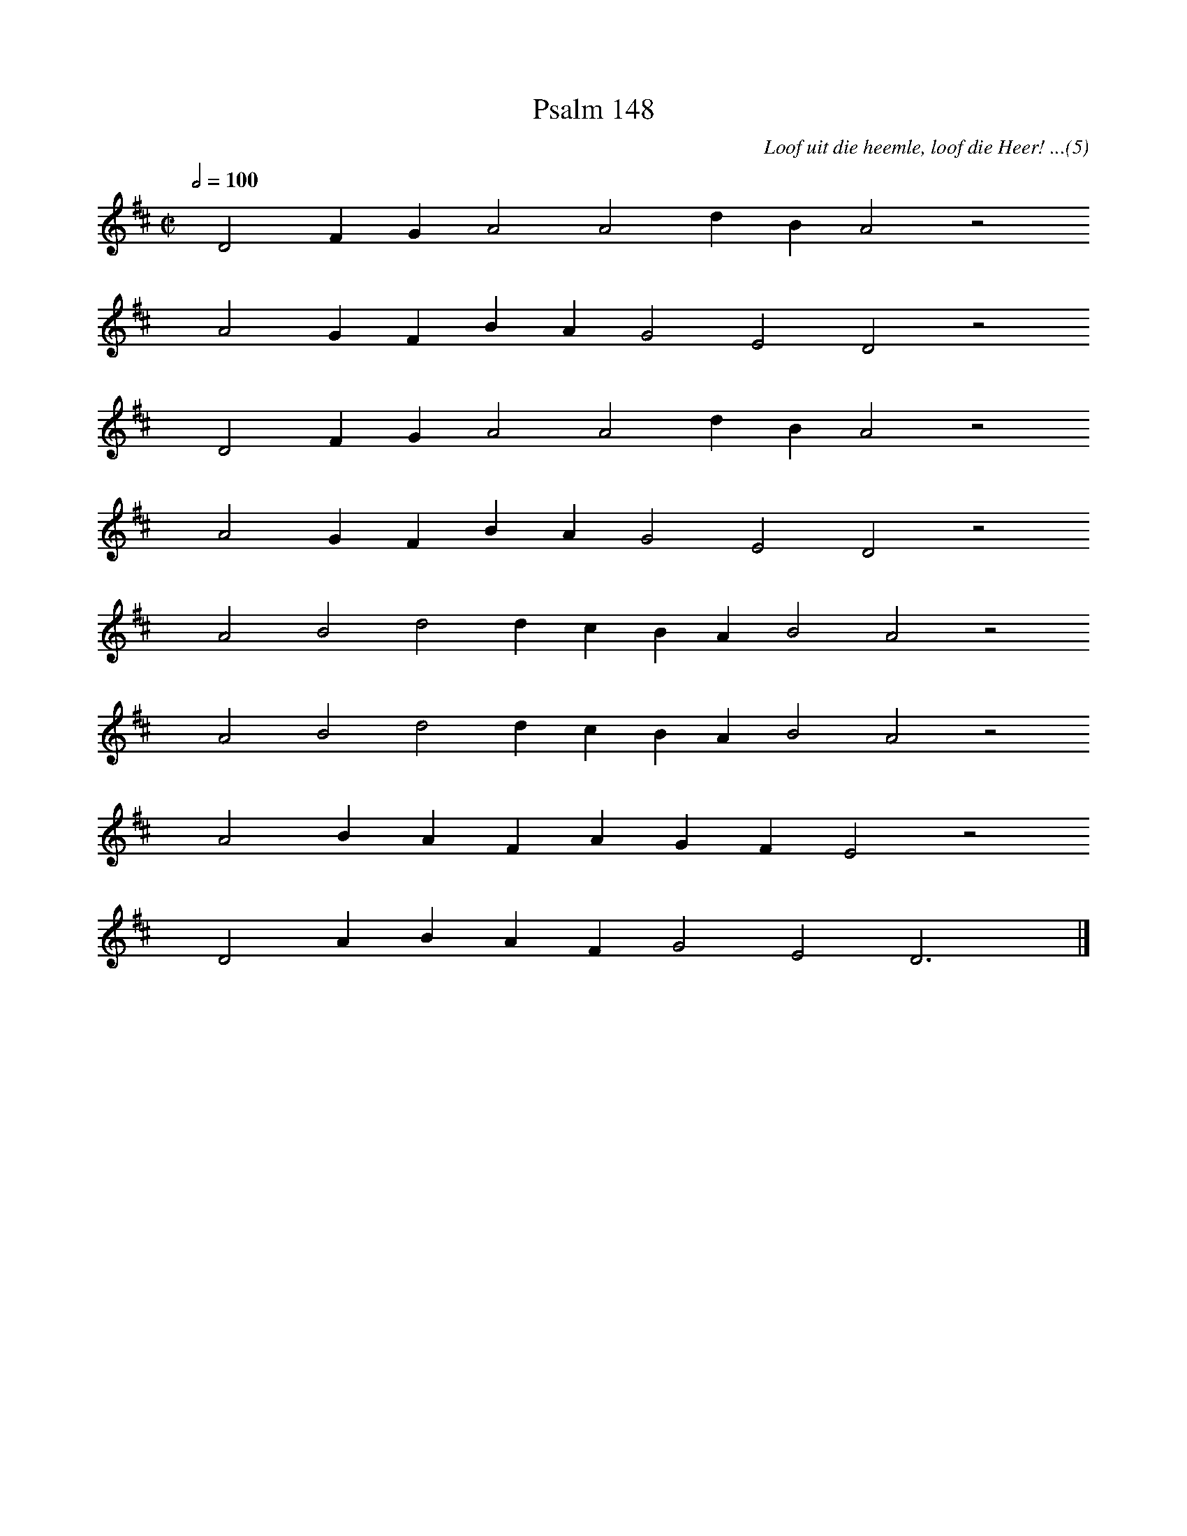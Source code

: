%%vocalfont Arial 14
X:1
T:Psalm 148
C:Loof uit die heemle, loof die Heer! ...(5)
L:1/4
M:C|
K:D
Q:1/2=100
yy D2 F G A2 A2 d B A2 z2
%w:words come here
yyyy A2 G F B A G2 E2 D2 z2
%w:words come here
yyyy D2 F G A2 A2 d B A2 z2
%w:words come here
yyyy A2 G F B A G2 E2 D2 z2
%w:words come here
yyyy A2 B2 d2 d c B A B2 A2 z2
%w:words come here
yyyy A2 B2 d2 d c B A B2 A2 z2
%w:words come here
yyyy A2 B A F A G F E2 z2
%w:words come here
yyyy D2 A B A F G2 E2 D3 yy |]
%w:words come here
